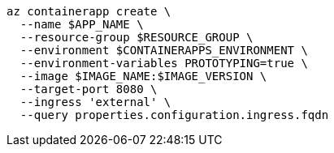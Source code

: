 [source,bash]
----
az containerapp create \
  --name $APP_NAME \
  --resource-group $RESOURCE_GROUP \
  --environment $CONTAINERAPPS_ENVIRONMENT \
  --environment-variables PROTOTYPING=true \
  --image $IMAGE_NAME:$IMAGE_VERSION \
  --target-port 8080 \
  --ingress 'external' \
  --query properties.configuration.ingress.fqdn
----
